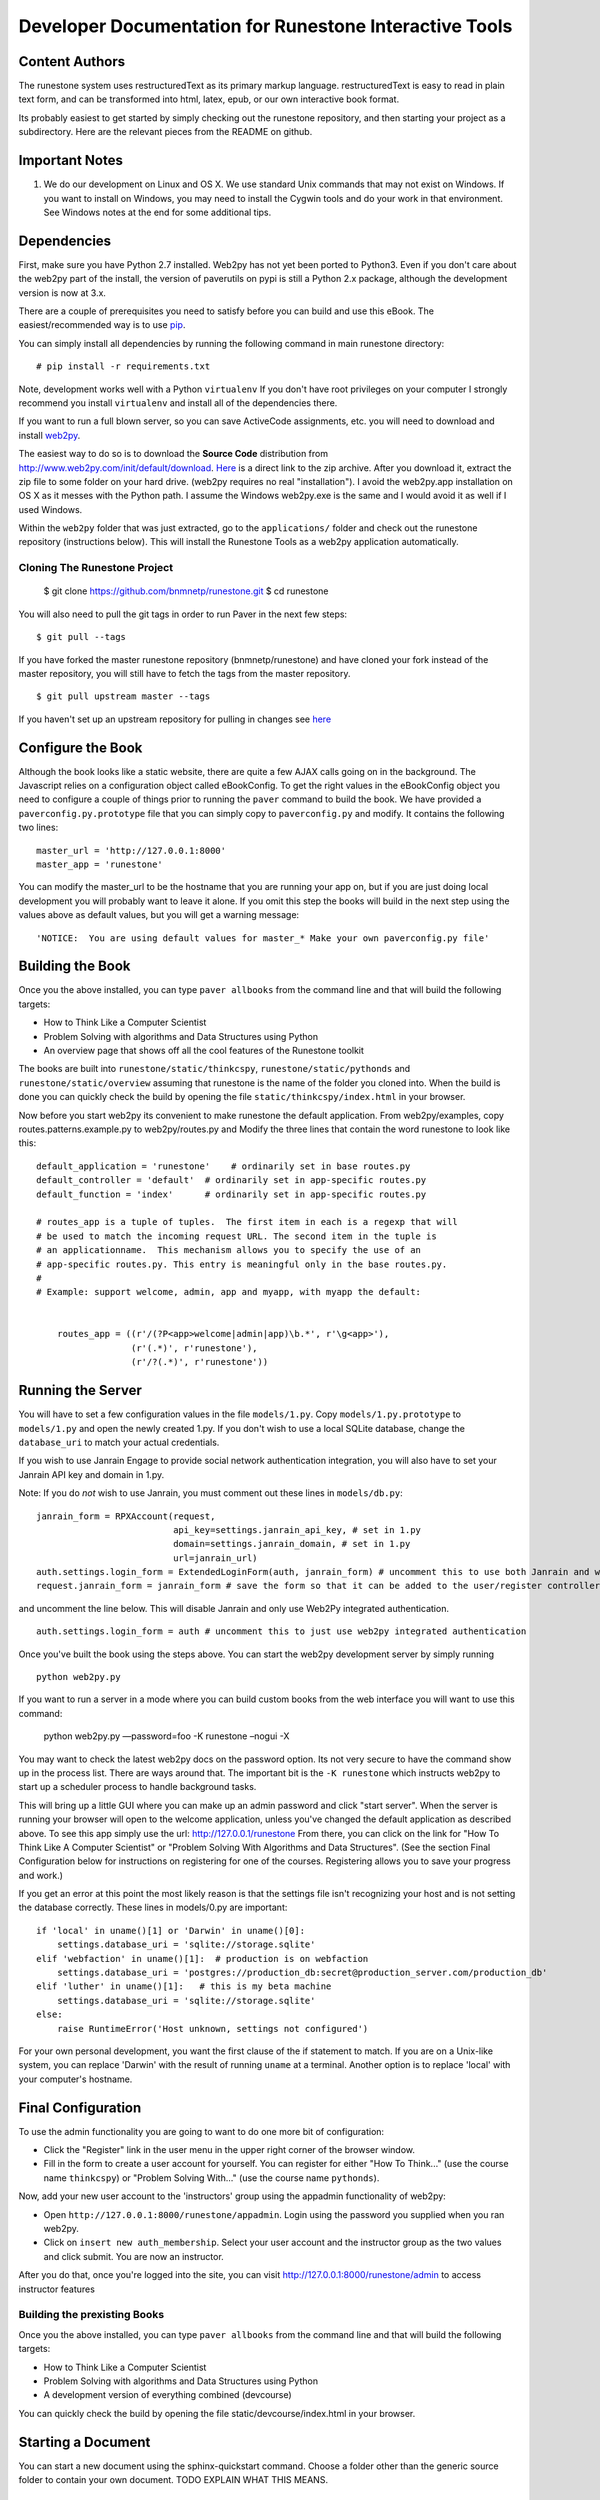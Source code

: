 Developer Documentation for Runestone Interactive Tools
=======================================================

Content Authors
---------------

The runestone system uses restructuredText as its primary markup language.  restructuredText is easy to read in plain text form, and can be transformed into html, latex, epub, or our own interactive book format.

Its probably easiest to get started by simply checking out the runestone repository, and then starting your project as a subdirectory.  Here are the relevant pieces from the README on github.

Important Notes
---------------

1.  We do our development on Linux and OS X.  We use standard Unix commands that may not exist on Windows.  If you want to install on Windows, you may need to install the Cygwin tools and do your work in that environment.  See Windows notes at the end for some additional tips.


Dependencies
------------


First, make sure you have Python 2.7 installed.  Web2py has not yet been ported to Python3.  Even if you don't care about the web2py part of the install, the version of paverutils on pypi is still a Python 2.x package, although the development version is now at 3.x.

There are a couple of prerequisites you need to satisfy before you can build and use this
eBook. The easiest/recommended way is to use `pip <http://www.pip-installer.org/en/latest/>`_.

You can simply install all dependencies by running the following command in main runestone directory:

::

    # pip install -r requirements.txt

Note, development works well with a Python ``virtualenv``  If  you don't have root privileges on your computer I strongly recommend you install ``virtualenv`` and install all of the dependencies there.

If you want to run a full blown server, so you can save ActiveCode assignments, etc. you will need to download and
install `web2py <http://web2py.com>`_.


The easiest way to do so is to download the **Source Code** distribution from http://www.web2py.com/init/default/download.
`Here <http://www.web2py.com/examples/static/web2py_src.zip>`_ is a direct link to the zip archive.
After you download it, extract the zip file to some folder on your hard drive. (web2py requires no real "installation").  I avoid the web2py.app installation on OS X as it messes with the Python path.  I assume the Windows web2py.exe is the same and I would avoid it as well if I used Windows.

Within the ``web2py`` folder that was just extracted, go to the ``applications/`` folder and check out the runestone repository
(instructions below). This will install the Runestone Tools as a web2py application automatically.

Cloning The Runestone Project
~~~~~~~~~~~~~~~~~~~~~~~~~~~~~


    $ git clone https://github.com/bnmnetp/runestone.git
    $ cd runestone


You will also need to pull the git tags in order to run Paver in the next few steps:

::

    $ git pull --tags

If you have forked the master runestone repository (bnmnetp/runestone) and have cloned your fork instead of the master repository, you will still have to fetch the tags from the master repository.

::

    $ git pull upstream master --tags

If you haven't set up an upstream repository for pulling in changes see `here <https://help.github.com/articles/fork-a-repo#pull-in-upstream-changes>`_


Configure the Book
------------------

Although the book looks like a static website, there are quite a few AJAX calls going on in the background.  The Javascript relies on a configuration object called eBookConfig.  To get the right values in the eBookConfig object you need to configure a couple of things prior to running the ``paver`` command to build the book.  We have provided a ``paverconfig.py.prototype`` file that you can simply copy to ``paverconfig.py`` and modify.  It contains the following two lines:

::

    master_url = 'http://127.0.0.1:8000'
    master_app = 'runestone'

You can modify the master_url to be the hostname that you are running your app on, but if you are just doing local development you will probably want to leave it alone.  If you omit this step the books will build in the next step using the values above as default values, but you will get a warning message:

::

    'NOTICE:  You are using default values for master_* Make your own paverconfig.py file'


Building the Book
-----------------

Once you the above installed, you can type ``paver allbooks`` from the command
line and that will build the following targets:

* How to Think Like a Computer Scientist
* Problem Solving with algorithms and Data Structures using Python
* An overview page that shows off all the cool features of the Runestone toolkit

The books are built into ``runestone/static/thinkcspy``, ``runestone/static/pythonds`` and ``runestone/static/overview``  assuming that runestone is the name of the folder you cloned into.  When the build is done you can quickly check the build by opening the file ``static/thinkcspy/index.html`` in your browser.

Now before you start web2py its convenient to make runestone the default application.  From web2py/examples, copy routes.patterns.example.py to web2py/routes.py and Modify the three lines that contain the word runestone to look like this::

    default_application = 'runestone'    # ordinarily set in base routes.py
    default_controller = 'default'  # ordinarily set in app-specific routes.py
    default_function = 'index'      # ordinarily set in app-specific routes.py

    # routes_app is a tuple of tuples.  The first item in each is a regexp that will
    # be used to match the incoming request URL. The second item in the tuple is
    # an applicationname.  This mechanism allows you to specify the use of an
    # app-specific routes.py. This entry is meaningful only in the base routes.py.
    #
    # Example: support welcome, admin, app and myapp, with myapp the default:


	routes_app = ((r'/(?P<app>welcome|admin|app)\b.*', r'\g<app>'),
	              (r'(.*)', r'runestone'),
	              (r'/?(.*)', r'runestone'))


Running the Server
------------------

You will have to set a few configuration values in the file ``models/1.py``. Copy ``models/1.py.prototype`` to
``models/1.py`` and open the newly created 1.py. If you don't wish to use a local SQLite database, change the
``database_uri`` to match your actual credentials.

If you wish to use Janrain Engage to provide social network authentication integration, you will also have to set your
Janrain API key and domain in 1.py.

Note: If you do *not* wish to use Janrain, you must comment out these lines in ``models/db.py``::

    janrain_form = RPXAccount(request,
                              api_key=settings.janrain_api_key, # set in 1.py
                              domain=settings.janrain_domain, # set in 1.py
                              url=janrain_url)
    auth.settings.login_form = ExtendedLoginForm(auth, janrain_form) # uncomment this to use both Janrain and web2py auth
    request.janrain_form = janrain_form # save the form so that it can be added to the user/register controller

and uncomment the line below. This will disable Janrain and only use Web2Py integrated authentication. ::

    auth.settings.login_form = auth # uncomment this to just use web2py integrated authentication

Once you've built the book using the steps above.  You can start the web2py development server by simply running ::

    python web2py.py

If you want to run a server in a mode where you can build custom books from the web
interface you will want to use this command:

    python web2py.py —password=foo -K runestone –nogui -X

You may want to check the latest web2py docs on the password option.  Its not very
secure to have the command show up in the process list.  There are ways around that.
The important bit is the ``-K runestone`` which instructs web2py to start up a
scheduler process to handle background tasks.


This will bring up a little GUI where you can make up an admin password and click "start server".
When the server is running your browser will open to the welcome application, unless you've changed
the default application as described above.  To see this app simply use the url:  http://127.0.0.1/runestone
From there, you can click on the link for "How To Think Like A Computer Scientist" or "Problem Solving With
Algorithms and Data Structures". (See the section Final Configuration below for instructions on registering
for one of the courses. Registering allows you to save your progress and work.)

If you get an error at this point the most likely reason is that the settings file isn't recognizing your host and is not setting the database correctly.  These lines in models/0.py are important::

    if 'local' in uname()[1] or 'Darwin' in uname()[0]:
        settings.database_uri = 'sqlite://storage.sqlite'
    elif 'webfaction' in uname()[1]:  # production is on webfaction
        settings.database_uri = 'postgres://production_db:secret@production_server.com/production_db'
    elif 'luther' in uname()[1]:   # this is my beta machine
        settings.database_uri = 'sqlite://storage.sqlite'
    else:
        raise RuntimeError('Host unknown, settings not configured')

For your own personal development, you want the first clause of the if statement to match. If you are on a Unix-like system,
you can replace 'Darwin' with the result of running ``uname`` at a terminal. Another option is to replace 'local' with
your computer's hostname.

Final Configuration
-------------------
To use the admin functionality you are going to want to do one more bit of configuration:

* Click the "Register" link in the user menu in the upper right corner of the browser window.
* Fill in the form to create a user account for yourself. You can register for either "How To Think..." (use the course name ``thinkcspy``) or "Problem Solving With..." (use the course name ``pythonds``).

Now, add your new user account to the 'instructors' group using the appadmin
functionality of web2py:

* Open ``http://127.0.0.1:8000/runestone/appadmin``. Login using the password you supplied when you ran web2py.
* Click on ``insert new auth_membership``. Select your user account and the instructor group as the two values and click submit.  You are now an instructor.

After you do that, once you're logged into the site, you can visit http://127.0.0.1:8000/runestone/admin to access instructor features


Building the prexisting Books
~~~~~~~~~~~~~~~~~~~~~~~~~~~~~

Once you the above installed, you can type ``paver allbooks`` from the command
line and that will build the following targets:

* How to Think Like a Computer Scientist
* Problem Solving with algorithms and Data Structures using Python
* A development version of everything combined (devcourse)


You can quickly check the build by opening the file static/devcourse/index.html in your browser.


Starting a Document
-------------------

You can start a new document using the sphinx-quickstart command.  Choose a folder other than the generic source folder to contain your own document. TODO EXPLAIN WHAT THIS MEANS.

Using Special Runestone Extensions
----------------------------------

As noted above, Runestone includes all of the pre-existing `ReStructured Text 
<TODO LINK>`_ formatting -- you can use the documentation at that link for writing up book content, to include formatting like **bold** or *italic* or hyperlinks, etc. Runestone also has several particular **directives**, which are certain syntaxes that allow you to include special interactive elements in a page. These include video, images, running and saving interactive code in the browser, and different types of exercises such as multiple choice problems and `Parsons Problems 
<TODO LINK>`_. The `Runestone directives documentation 
<TODO LINK>`_ includes full documentation of all of the available Runestone directives, including:

* What each directive allows you to create
* The syntax for using each directive
* Examples, or links to examples, of how instructors have used these directives in interactive textbook work
* If applicable, how exercises created by these directives can be graded
* Available additional developer documentation that explains how interaction with these directives in an interactive textbook are logged
